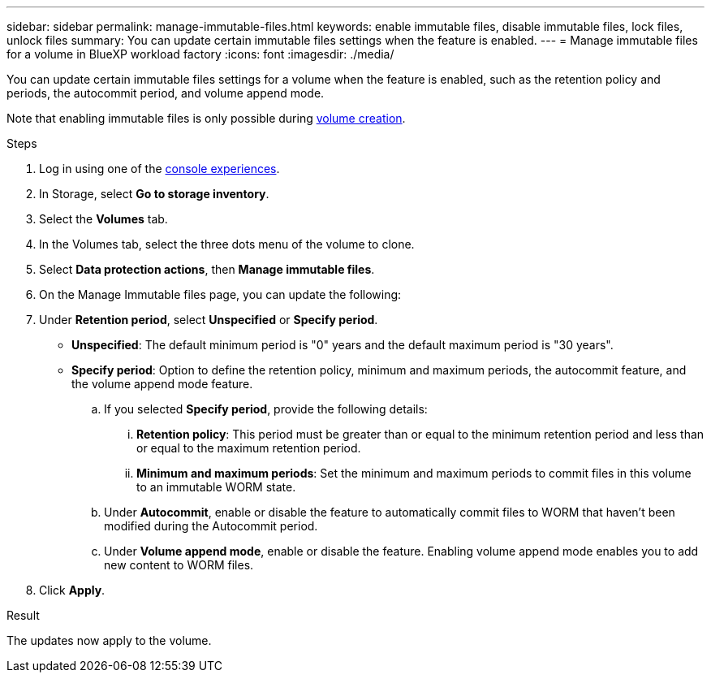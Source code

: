 ---
sidebar: sidebar
permalink: manage-immutable-files.html
keywords: enable immutable files, disable immutable files, lock files, unlock files
summary: You can update certain immutable files settings when the feature is enabled.  
---
= Manage immutable files for a volume in BlueXP workload factory
:icons: font
:imagesdir: ./media/

[.lead]
You can update certain immutable files settings for a volume when the feature is enabled, such as the retention policy and periods, the autocommit period, and volume append mode.

//add privileged delete when feature is available

Note that enabling immutable files is only possible during link:create-volume.html[volume creation].

.Steps
. Log in using one of the link:https://docs.netapp.com/us-en/workload-setup-admin/console-experiences.html[console experiences^].
. In Storage, select *Go to storage inventory*.  
. Select the *Volumes* tab. 
. In the Volumes tab, select the three dots menu of the volume to clone. 
. Select *Data protection actions*, then *Manage immutable files*.
. On the Manage Immutable files page, you can update the following:  
. Under *Retention period*, select *Unspecified* or *Specify period*. 
+
* *Unspecified*: The default minimum period is "0" years and the default maximum period is "30 years".
* *Specify period*: Option to define the retention policy, minimum and maximum periods, the autocommit feature, and the volume append mode feature.
.. If you selected *Specify period*, provide the following details: 
... *Retention policy*: This period must be greater than or equal to the minimum retention period and less than or equal to the maximum retention period. 
... *Minimum and maximum periods*: Set the minimum and maximum periods to commit files in this volume to an immutable WORM state. 
.. Under *Autocommit*, enable or disable the feature to automatically commit files to WORM that haven't been modified during the Autocommit period. 
//.. Under *Privileged delete*, enable or disable the feature. Enabling the feature allows a SnapLock administrator to delete an unexpired WORM volume. This feature is only supported in Enterprise retention mode. 
.. Under *Volume append mode*, enable or disable the feature. Enabling volume append mode enables you to add new content to WORM files.
. Click *Apply*. 

//Future update:
//If users can enable or disable the immutable files feature from this workflow, use the following lead: 
//Make your files permanently immutable with the immutable files feature. This feature prevents files from being accidentally or maliciously deleted or modified. 
//.About this task
//Enabling the immutable files feature permanently commits files in this volume to an immutable WORM (write-once-read-many) state. 
//Enabling this feature is possible only during volume creation. 
//Once enabled, this feature cannot be disabled. 
//Retention modes:::
//You can select from two retention modes - Enterprise or Compliance. 
//* In Enterprise mode, an immutable files, or SnapLock, administrator can delete a file during its retention period. 
//* In Compliance mode, a WORM file cannot be deleted before its retention period expires. Similarly, the immutable volume cannot be deleted until the retention periods for all files within the volume expire. 
//Autocommit:::
//You'll have the option to enable the autocommit feature. The autocommit feature commits a file to WORM state on a SnapLock volume if the file did not change for the autocommit period duration. The autocommit feature is disabled by default. The files you want to autocommit must reside on a SnapLock volume.
//== Enable the immutable files feature
//Follow the steps to enable the immutable files features for any volume. 
//.Before you begin
//Consider the retention mode and retention period for the files in the volume before you begin. 
//.Steps
//. Log in to the link:https://console.workloads.netapp.com/[Workload Factory console^]. 
//. In Storage, select *Go to storage inventory*. 
//. Select the *Volumes* tab. 
//. In the Volumes tab, select the three dots menu of the volume to clone. 
//. Select *Data protection actions*, then *Manage immutable files*. 
//. Enable the immutable files feature. 
//. Click *Apply*. 
//. In the Enable immutable files dialog, read and accept the notice. 
//. Click *Enable*. 
//. On the Manage Immutable files page, enable *Immutable files powered by SnapLock*. 
//. Under *Retention mode*, select *Enterprise* or *Compliance*. 
//. Under *Retention period*, select *Unspecified* or *Specify period*. 
//+
//Unspecified: The default minimum period is "0" years and the default maximum period is "30 years". 
//. If you selected *Specify period*, provide the following details: 
//.. *Retention period*: This period must be greater than or equal to the minimum retention period and less than or equal to the maximum retention period. 
//.. *Minimum and maximum periods*: Set the minimum and maximum periods to commit files in this volume to an immutable WORM state. 
//. Under *Autocommit*, enable or disable the feature to automatically commit files to WORM that haven't been modified during the Autocommit period. 
//. Under *Privileged delete*, enable or disable the feature. Enabling the feature allows a SnapLock administrator to delete an unexpired WORM volume. This feature is only supported in Enterprise retention mode. 
//. Under *Volume append mode*, enable or disable the feature. Enabling volume append mode enables you to add new content to WORM files. 
//. Click *Apply*. 

// Disabling the feature is currently unavailable. Add if it becomes available. - Rachel Lithman

//== Disable the immutable files feature
//Disabling immutable files allows volumes to be modified or deleted.

//Follow the steps to disable the immutable files features for any volume. 
//.Steps
//. Log in using one of the link:https://docs.netapp.com/us-en/workload-setup-admin/console-experiences.html[console experiences^].
//. In Storage, select *Go to storage inventory*. 
//. Select the *Volumes* tab. 
//. In the Volumes tab, select the three dots menu of the volume to clone. 
//. Select *Data protection actions*, then *Manage immutable files*. 
//. Disable *Immutable files powered by SnapLock*.
//. In the Disable immutable files dialog, read and accept the statement. 
//. Click *Disable*.
//. On the Manage immutable files page, click *Apply*. 

.Result
The updates now apply to the volume. 